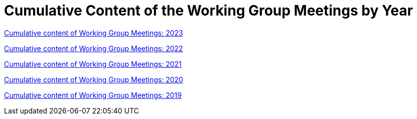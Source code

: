 = Cumulative Content of the Working Group Meetings by Year

xref:wgm-2023.adoc[Cumulative content of Working Group Meetings: 2023]

xref:wgm-2022.adoc[Cumulative content of Working Group Meetings: 2022]

xref:wgm-2021.adoc[Cumulative content of Working Group Meetings: 2021]

xref:wgm-2020.adoc[Cumulative content of Working Group Meetings: 2020]

xref:wgm-2019.adoc[Cumulative content of Working Group Meetings: 2019]